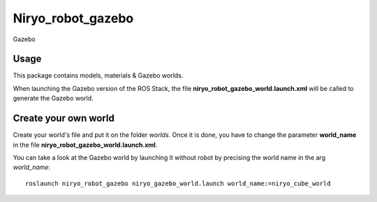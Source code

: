 Niryo_robot_gazebo
========================================


.. figure:: ../../images/ros/gazebo_logo.png
   :alt: Gazebo logo
   :height: 200px
   :align: center

   Gazebo

Usage
----------
This package contains models, materials & Gazebo worlds.

When launching the Gazebo version of the ROS Stack, the file
**niryo_robot_gazebo_world.launch.xml** will be called to generate the Gazebo world.


Create your own world
---------------------------------

Create your world's file and put it on the folder *worlds*. Once it is done,
you have to change the parameter **world_name** in the file
**niryo_robot_gazebo_world.launch.xml**.

You can take a look at the Gazebo world by launching it without robot by precising
the world name in the arg *world_name*: ::

 roslaunch niryo_robot_gazebo niryo_gazebo_world.launch world_name:=niryo_cube_world


